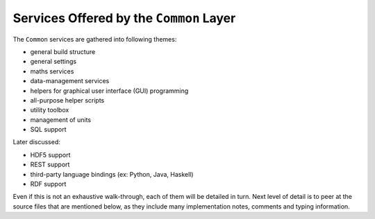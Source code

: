 
----------------------------------------
Services Offered by the ``Common`` Layer
----------------------------------------

The ``Common`` services are gathered into following themes:

- general build structure
- general settings
- maths services
- data-management services
- helpers for graphical user interface (GUI) programming
- all-purpose helper scripts
- utility toolbox
- management of units
- SQL support

Later discussed:

- HDF5 support
- REST support
- third-party language bindings (ex: Python, Java, Haskell)
- RDF support

Even if this is not an exhaustive walk-through, each of them will be detailed in turn. Next level of detail is to peer at the source files that are mentioned below, as they include many implementation notes, comments and typing information.

.. comment A more detailed view of all the corresponding code is available in the generated `API documentation for Common <>`_.
